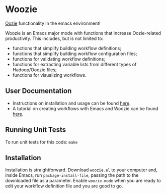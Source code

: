 * Woozie


[[https://oozie.apache.org/][Oozie]] functionality in the emacs environment!

Woozie is an Emacs major mode with functions that increase Oozie-related productivity.
This includes, but is not limited to:
+ functions that simplify building workflow definitions;
+ functions that simplify building workflow configuration files;
+ functions for validating workflow definitions;
+ functions for extracting variable lists from different types of Hadoop/Ooozie files;
+ functions for visualizing workflows.

** User Documentation

+ Instructions on installation and usage can be found [[./docs/index.org][here]].
+ A tutorial on creating workflows with Emacs and Woozie can be found [[./docs/tutorial.org][here]].

** Running Unit Tests

To run unit tests for this code: =make=

** Installation

Installation is straightforward. Download =woozie.el= to your computer and, inside Emacs,
run =package-install-file=, passing the path to the downloaded file as a parameter.
Enable =woozie-mode= when you are ready to edit your workflow definition file and you are good
to go.








